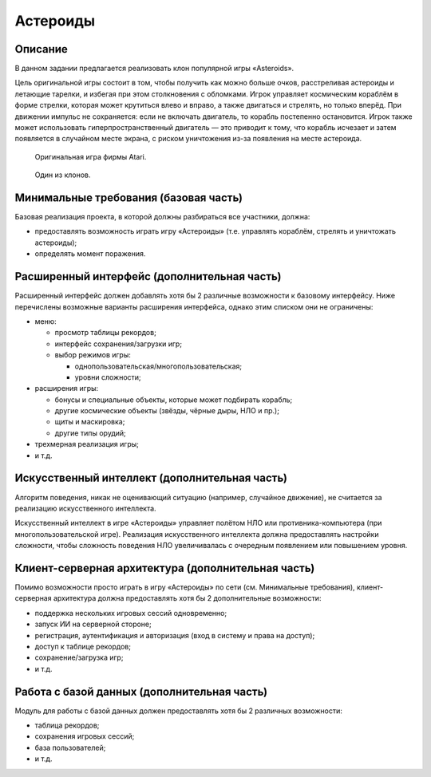 =========
Астероиды
=========

Описание
--------

В данном задании предлагается реализовать клон популярной игры «Asteroids».

Цель оригинальной игры состоит в том, чтобы получить как можно больше очков,
расстреливая астероиды и летающие тарелки, и избегая при этом столкновения с обломками.
Игрок управляет космическим кораблём в форме стрелки, которая может крутиться влево и вправо,
а также двигаться и стрелять, но только вперёд.
При движении импульс не сохраняется: если не включать двигатель, то корабль постепенно остановится.
Игрок также может использовать гиперпространственный двигатель — это приводит к тому,
что корабль исчезает и затем появляется в случайном месте экрана, с риском уничтожения из-за появления на месте астероида.

.. figure:: images/asteroids.png

   Оригинальная игра фирмы Atari.

.. figure:: images/asteroid-storm.png
   :scale: 75 %

   Один из клонов.

Минимальные требования (базовая часть)
--------------------------------------

Базовая реализация проекта, в которой должны разбираться все участники, должна:

- предоставлять возможность играть игру «Астероиды» (т.е. управлять кораблём, стрелять и уничтожать астероиды);
- определять момент поражения.

Расширенный интерфейс (дополнительная часть)
--------------------------------------------

Расширенный интерфейс должен добавлять хотя бы 2 различные возможности к базовому интерфейсу.
Ниже перечислены возможные варианты расширения интерфейса, однако этим списком они не ограничены:

- меню:

  - просмотр таблицы рекордов;
  - интерфейс сохранения/загрузки игр;
  - выбор режимов игры:

    - однопользовательская/многопользовательская;
    - уровни сложности;

- расширения игры:

  - бонусы и специальные объекты, которые может подбирать корабль;
  - другие космические объекты (звёзды, чёрные дыры, НЛО и пр.);
  - щиты и маскировка;
  - другие типы орудий;

- трехмерная реализация игры;
- и т.д.

Искусственный интеллект (дополнительная часть)
----------------------------------------------

Алгоритм поведения, никак не оценивающий ситуацию (например, случайное движение),
не считается за реализацию искусственного интеллекта.

Искусственный интеллект в игре «Астероиды» управляет полётом НЛО
или противника-компьютера (при многопользовательской игре).
Реализация искусственного интеллекта должна предоставлять настройки
сложности, чтобы сложность поведения НЛО увеличивалась с очередным появлением или
повышением уровня.

Клиент-серверная архитектура (дополнительная часть)
---------------------------------------------------

Помимо возможности просто играть в игру «Астероиды» по сети (см. Минимальные требования),
клиент-серверная архитектура должна предоставлять хотя бы 2 дополнительные возможности:

- поддержка нескольких игровых сессий одновременно;
- запуск ИИ на серверной стороне;
- регистрация, аутентификация и авторизация (вход в систему и права на доступ);
- доступ к таблице рекордов;
- сохранение/загрузка игр;
- и т.д.

Работа с базой данных (дополнительная часть)
--------------------------------------------

Модуль для работы с базой данных должен предоставлять хотя бы 2 различных возможности:

- таблица рекордов;
- сохранения игровых сессий;
- база пользователей;
- и т.д.

